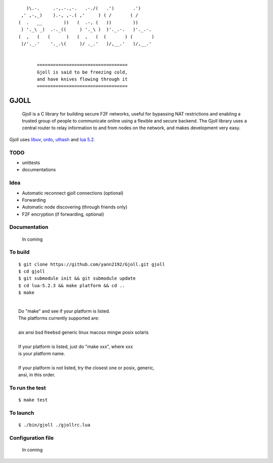 ::

                 )\.-.     .-,.-.,-.   .-./(   .')       .')
               ,' ,-,_)    ).-, ,-.( ,'     ) ( /       ( /
              (  .   __        ))   (  .-, (   ))        ))
               ) '._\ _)  .-._((     ) '._\ )  )'._.-.   )'._.-.
              (  ,   (   (      )   (  ,   (  (       ) (       )
               )/'._.'    '._.\(     )/ ._.'   )/,__.'   )/,__.'


                     ==================================
                     Gjoll is said to be freezing cold,
                     and have knives flowing through it
                     ==================================

=====
GJOLL
=====

 Gjoll is a C library for building secure F2F networks, useful for bypassing NAT
 restrictions and enabling a trusted group of people to communicate online using
 a flexible and secure backend. The Gjoll library uses a central router to relay
 information to and from nodes on the network, and makes development very easy.

Gjoll uses `libuv <https://github.com/joyent/libuv>`_, `ordo <https://github.com/TomCrypto/Ordo>`_, `uthash <https://github.com/troydhanson/uthash>`_ and `lua 5.2 <http://www.lua.org/about.html>`_.

TODO
====

- unittests
- documentations

Idea
====

- Automatic reconnect gjoll connections (optional)
- Forwarding
- Automatic node discovering (through friends only)
- F2F encryption (if forwarding, optional)

Documentation
=============

 In coming

To build
========
::

    $ git clone https://github.com/yann2192/Gjoll.git gjoll
    $ cd gjoll
    $ git submodule init && git submodule update
    $ cd lua-5.2.3 && make platform && cd ..
    $ make

|
|  Do "make" and see if your platform is listed.
|  The platforms currently supported are:
|
|  aix ansi bsd freebsd generic linux macosx mingw posix solaris
|
|  If your platform is listed, just do "make xxx", where xxx
|  is your platform name.
|
|  If your platform is not listed, try the closest one or posix, generic,
|  ansi, in this order.

To run the test
===============
::

    $ make test

To launch
=========
::

    $ ./bin/gjoll ./gjollrc.lua

Configuration file
==================

 In coming

